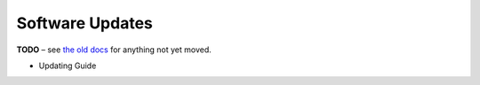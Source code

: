 Software Updates
================

**TODO**
– see `the old docs <https://code.google.com/p/pyroscope/wiki/WikiSideBar>`_ for anything not yet moved.

*    Updating Guide
